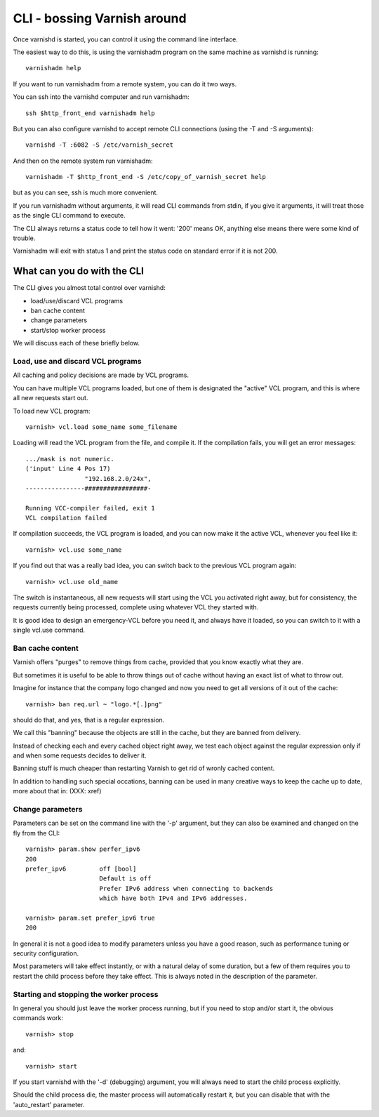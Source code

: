 .. _run_cli:

CLI - bossing Varnish around
============================

Once varnishd is started, you can control it using the command line
interface.

The easiest way to do this, is using the varnishadm program on the
same machine as varnishd is running::

	varnishadm help

If you want to run varnishadm from a remote system, you can do it
two ways.

You can ssh into the varnishd computer and run varnishadm::

	ssh $http_front_end varnishadm help

But you can also configure varnishd to accept remote CLI connections
(using the -T and -S arguments)::

	varnishd -T :6082 -S /etc/varnish_secret

And then on the remote system run varnishadm::

	varnishadm -T $http_front_end -S /etc/copy_of_varnish_secret help

but as you can see, ssh is much more convenient.

If you run varnishadm without arguments, it will read CLI commands from
stdin, if you give it arguments, it will treat those as the single
CLI command to execute.

The CLI always returns a status code to tell how it went:  '200'
means OK, anything else means there were some kind of trouble.

Varnishadm will exit with status 1 and print the status code on
standard error if it is not 200.

What can you do with the CLI
----------------------------

The CLI gives you almost total control over varnishd:

* load/use/discard VCL programs
* ban cache content
* change parameters
* start/stop worker process

We will discuss each of these briefly below.

Load, use and discard VCL programs
^^^^^^^^^^^^^^^^^^^^^^^^^^^^^^^^^^

All caching and policy decisions are made by VCL programs.

You can have multiple VCL programs loaded, but one of them
is designated the "active" VCL program, and this is where
all new requests start out.

To load new VCL program::

	varnish> vcl.load some_name some_filename

Loading will read the VCL program from the file, and compile it.  If
the compilation fails, you will get an error messages::

	.../mask is not numeric.
	('input' Line 4 Pos 17)
			"192.168.2.0/24x",
	----------------#################-

	Running VCC-compiler failed, exit 1
	VCL compilation failed

If compilation succeeds, the VCL program is loaded, and you can
now make it the active VCL, whenever you feel like it::

	varnish> vcl.use some_name

If you find out that was a really bad idea, you can switch back
to the previous VCL program again::

	varnish> vcl.use old_name

The switch is instantaneous, all new requests will start using the
VCL you activated right away, but for consistency, the requests
currently being processed, complete using whatever VCL they started
with.

It is good idea to design an emergency-VCL before you need it,
and always have it loaded, so you can switch to it with a single
vcl.use command.

Ban cache content
^^^^^^^^^^^^^^^^^

Varnish offers "purges" to remove things from cache, provided that
you know exactly what they are.

But sometimes it is useful to be able to throw things out of cache
without having an exact list of what to throw out.

Imagine for instance that the company logo changed and now you need
to get all versions of it out of the cache::

	varnish> ban req.url ~ "logo.*[.]png"

should do that, and yes, that is a regular expression.

We call this "banning" because the objects are still in the cache,
but they are banned from delivery.

Instead of checking each and every cached object right away, we
test each object against the regular expression only if and when
some requests decides to deliver it.

Banning stuff is much cheaper than restarting Varnish to get rid
of wronly cached content.

In addition to handling such special occations, banning can be used
in many creative ways to keep the cache up to date, more about
that in: (XXX: xref)

Change parameters
^^^^^^^^^^^^^^^^^

Parameters can be set on the command line with the '-p' argument,
but they can also be examined and changed on the fly from the CLI::

	varnish> param.show perfer_ipv6
	200
	prefer_ipv6         off [bool]
                            Default is off
                            Prefer IPv6 address when connecting to backends
                            which have both IPv4 and IPv6 addresses.
	
	varnish> param.set prefer_ipv6 true
	200

In general it is not a good idea to modify parameters unless you
have a good reason, such as performance tuning or security configuration.

Most parameters will take effect instantly, or with a natural delay
of some duration, but a few of them requires you to restart the
child process before they take effect.  This is always noted in the
description of the parameter.

Starting and stopping the worker process
^^^^^^^^^^^^^^^^^^^^^^^^^^^^^^^^^^^^^^^^

In general you should just leave the worker process running, but
if you need to stop and/or start it, the obvious commands work::

	varnish> stop

and::

	varnish> start

If you start varnishd with the '-d' (debugging) argument, you will
always need to start the child process explicitly.

Should the child process die, the master process will automatically
restart it, but you can disable that with the 'auto_restart' parameter.

